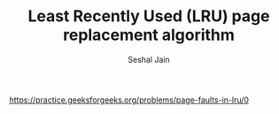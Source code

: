 #+TITLE: Least Recently Used (LRU) page replacement algorithm
#+AUTHOR: Seshal Jain
#+TAGS[]: greedy
https://practice.geeksforgeeks.org/problems/page-faults-in-lru/0
